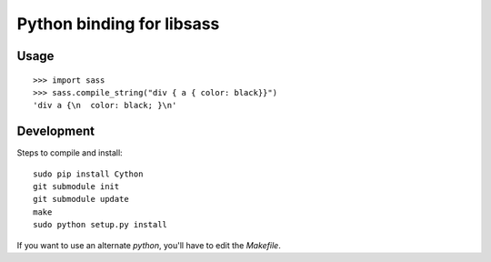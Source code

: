 Python binding for libsass
==========================

|BuildStatus|

.. |BuildStatus| image:: https://secure.travis-ci.org/pistolero/python-scss.png?branch=master
                 :target: http://github.com/pistolero/python-scss/
                 :alt: Build status

Usage
-----

::

   >>> import sass
   >>> sass.compile_string("div { a { color: black}}")
   'div a {\n  color: black; }\n'

Development
-----------

Steps to compile and install:

::

   sudo pip install Cython
   git submodule init
   git submodule update
   make
   sudo python setup.py install

If you want to use an alternate `python`, you'll have to edit the `Makefile`.
